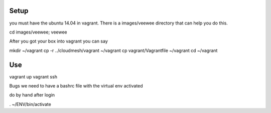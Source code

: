 Setup
======================================================================

you must have the ubuntu 14.04 in vagrant. There is a images/veewee directory that can help you do this. 

cd images/veewee; veewee

After you got your box into vagrant you can say

mkdir ~/vagrant
cp -r ../cloudmesh/vagrant ~/vagrant
cp vagrant/Vagrantfile ~/vagrant 
cd ~/vagrant

Use
======================================================================

vagrant up
vagrant ssh

Bugs
we need to have a bashrc file with the virtual env activated 

do by hand after login 

. ~/ENV/bin/activate
